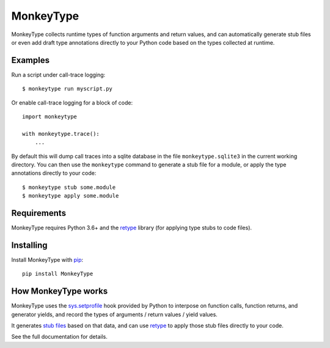 MonkeyType
==========

MonkeyType collects runtime types of function arguments and return values, and
can automatically generate stub files or even add draft type annotations
directly to your Python code based on the types collected at runtime.

Examples
--------

Run a script under call-trace logging::

  $ monkeytype run myscript.py

Or enable call-trace logging for a block of code::

  import monkeytype

  with monkeytype.trace():
      ...

By default this will dump call traces into a sqlite database in the file
``monkeytype.sqlite3`` in the current working directory. You can then use the
``monkeytype`` command to generate a stub file for a module, or apply the type
annotations directly to your code::

  $ monkeytype stub some.module
  $ monkeytype apply some.module

Requirements
------------

MonkeyType requires Python 3.6+ and the `retype`_ library (for applying
type stubs to code files).

Installing
----------

Install MonkeyType with `pip`_::

  pip install MonkeyType

How MonkeyType works
--------------------

MonkeyType uses the `sys.setprofile`_ hook provided by Python to interpose on
function calls, function returns, and generator yields, and record the types of
arguments / return values / yield values.

It generates `stub files`_ based on that data, and can use `retype`_ to apply those
stub files directly to your code.

.. _pip: https://pip.pypa.io/en/stable/
.. _retype: https://pypi.python.org/pypi/retype
.. _sys.setprofile: https://docs.python.org/3/library/sys.html#sys.setprofile
.. _stub files: http://mypy.readthedocs.io/en/latest/basics.html#library-stubs-and-the-typeshed-repo

.. end-here

See the full documentation for details.
